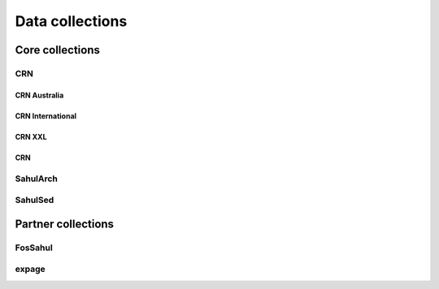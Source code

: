 ================
Data collections
================

Core collections
----------------

CRN
~~~
CRN Australia
"""""""""""""
CRN International
"""""""""""""""""
CRN XXL
"""""""
CRN
"""

SahulArch
~~~~~~~~~


SahulSed
~~~~~~~~

Partner collections
-------------------

FosSahul
~~~~~~~~

expage
~~~~~~
